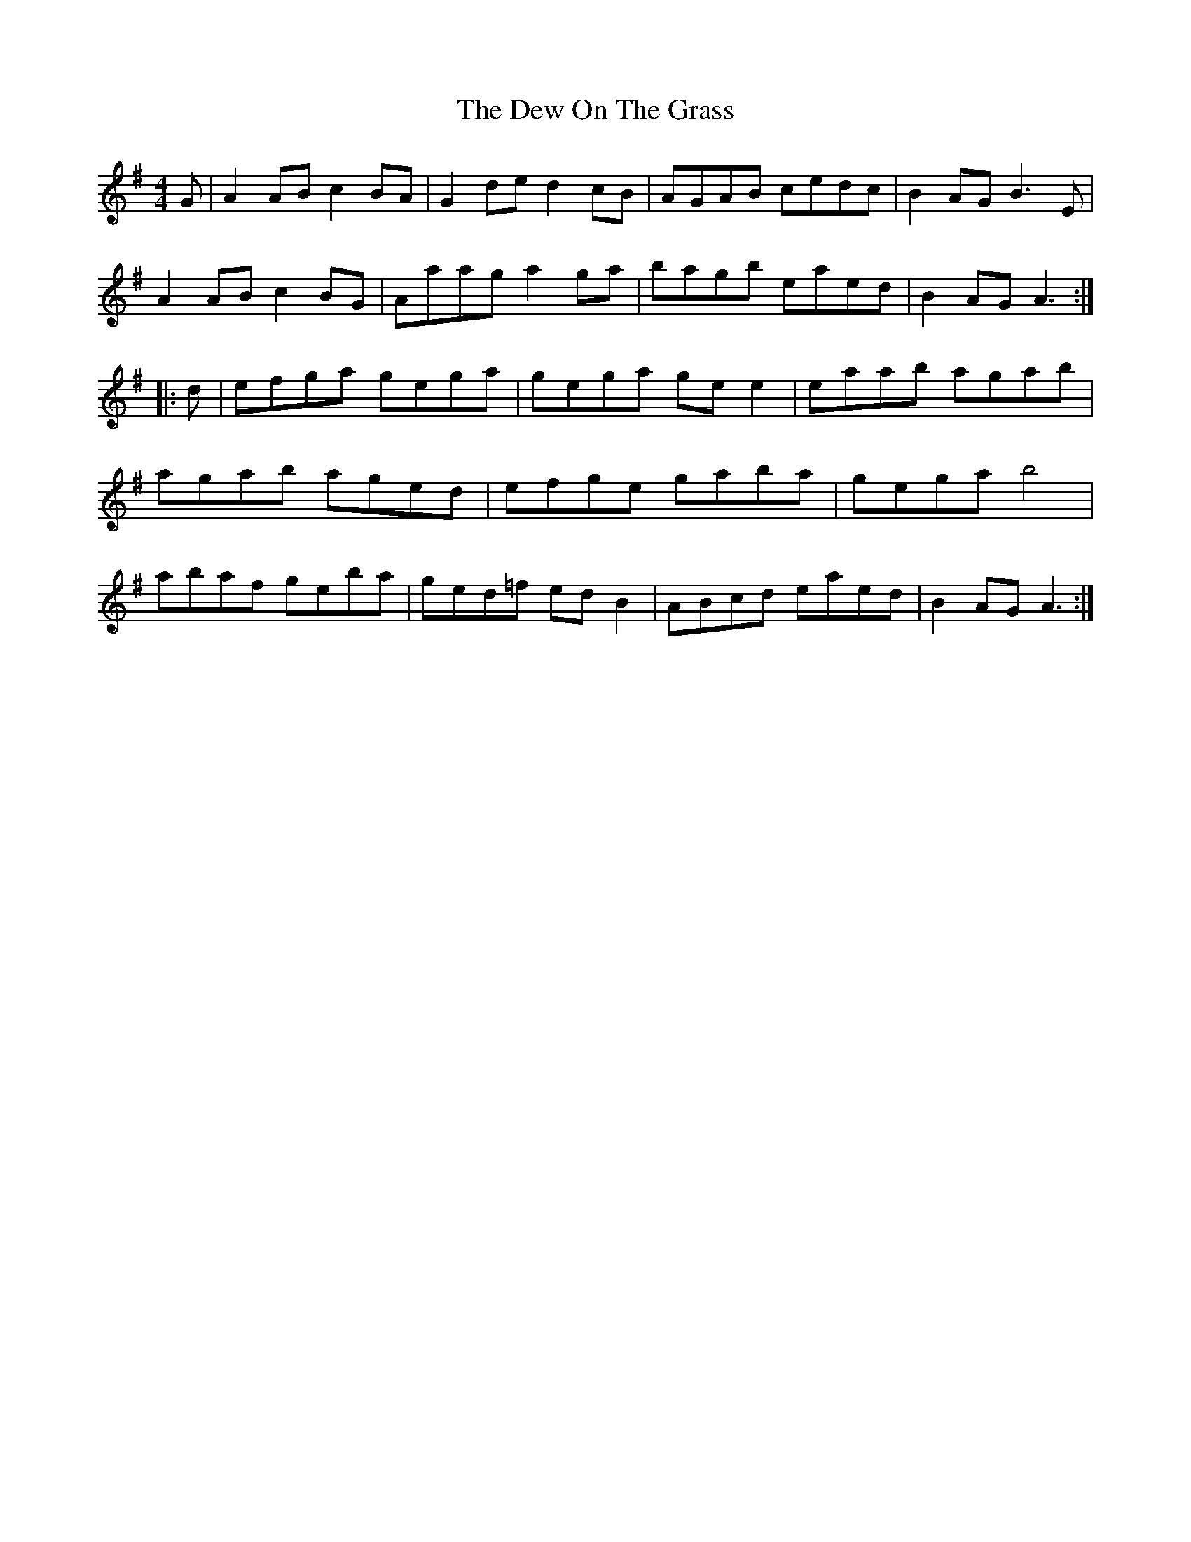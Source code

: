 X: 10011
T: Dew On The Grass, The
R: barndance
M: 4/4
K: Adorian
G|A2 AB c2 BA|G2 de d2 cB|AGAB cedc|B2 AG B3 E|
A2 AB c2 BG|Aaag a2 ga|bagb eaed|B2 AG A3:|
|:d|efga gega|gega ge e2|eaab agab|
agab aged|efge gaba|gega b4|
abaf geba|ged=f ed B2|ABcd eaed|B2 AG A3:|

